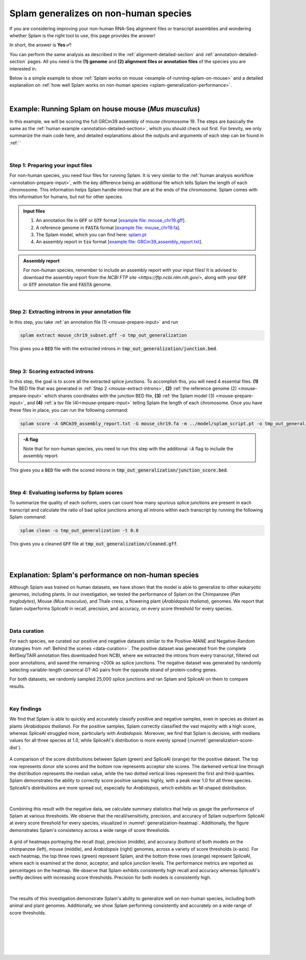 .. _generalization-introduction:

Splam generalizes on non-human species
=========================================================================

If you are considering improving your non-human RNA-Seq alignment files or transcript assemblies and wondering whether Splam is the right tool to use, this page provides the answer!

In short, the answer is **Yes ✅**!

You can perform the same analysis as described in the :ref:`alignment-detailed-section` and :ref:`annotation-detailed-section` pages. All you need is the **(1) genome** and **(2) alignment files or annotation files** of the species you are interested in.

Below is a simple example to show :ref:`Splam works on mouse <example-of-running-splam-on-mouse>` and a detailed explanation on :ref:`how well Splam works on non-human species <splam-generalization-performance>`. 

|


.. _example-of-running-splam-on-mouse:

Example: Running Splam on house mouse (*Mus musculus*) 
++++++++++++++++++++++++++++++++++++++++++++++++++++++++++++++++

In this example, we will be scoring the full GRCm39 assembly of mouse chromosome 19. The steps are basically the same as the :ref:`human example <annotation-detailed-section>`, which you should check out first. For brevity, we only summarize the main code here, and detailed explanations about the outputs and arguments of each step can be found in :ref:``

|

.. _mouse-prepare-input:

Step 1: Preparing your input files
------------------------------------

For non-human species, you need four files for running Splam. It is very similar to the :ref:`human analysis workflow <annotation-prepare-input>`, with the key difference being an additional file which tells Splam the length of each chromosome. This information helps Splam handle introns that are at the ends of the chromosome. Splam comes with this information for humans, but not for other species.

.. admonition:: Input files
   :class: note

   1. An annotation file in :code:`GFF` or :code:`GTF` format [`example file: mouse_chr19.gff <https://github.com/Kuanhao-Chao/splam/blob/main/test/mouse_chr19.gff>`_].  
   2. A reference genome in :code:`FASTA` format [`example file: mouse_chr19.fa <https://github.com/Kuanhao-Chao/splam/blob/main/test/mouse_chr19.fa>`_].
   3. The Splam model, which you can find here: `splam.pt <https://github.com/Kuanhao-Chao/splam/blob/main/model/splam_script.pt>`_
   4. An assembly report in :code:`tsv` format [`example file: GRCm39_assembly_report.txt <https://github.com/Kuanhao-Chao/splam/blob/main/test/GRCm39_assembly_report.txt>`_].


.. admonition:: Assembly report
   :class: important

   For non-human species, remember to include an assembly report with your input files! It is advised to download the assembly report from the `NCBI FTP site <https://ftp.ncbi.nlm.nih.gov/>`, along with your :code:`GFF` or :code:`GTF` annotation file and :code:`FASTA` genome. 

|

.. _mouse-extract-introns:

Step 2: Extracting introns in your annotation file
-----------------------------------------------------

In this step, you take :ref:`an annotation file (1) <mouse-prepare-input>` and run

.. code-block:: bash

   splam extract mouse_chr19_subset.gff -o tmp_out_generalization


This gives you a :code:`BED` file with the extracted introns in :code:`tmp_out_generalization/junction.bed`.

|

.. _mouse-score-introns:

Step 3: Scoring extracted introns
-----------------------------------

In this step, the goal is to score all the extracted splice junctions. To accomplish this, you will need 4 essential files. **(1)** The BED file that was generated in :ref:`Step 2 <mouse-extract-introns>`, **(2)** :ref:`the reference genome (2) <mouse-prepare-input>` which shares coordinates with the junction BED file, **(3)** :ref:`the Splam model (3) <mouse-prepare-input>`, and **(4)** :ref:`a tsv file (4)<mouse-prepare-input>` telling Splam the length of each chromosome. Once you have these files in place, you can run the following command:

.. code-block:: bash

   splam score -A GRCm39_assembly_report.txt -G mouse_chr19.fa -m ../model/splam_script.pt -o tmp_out_generalization tmp_out_generalization/junction.bed


.. admonition:: -A flag
   :class: note

   Note that for non-human species, you need to run this step with the additional :code:`-A` flag to include the assembly report.


This gives you a :code:`BED` file with the scored introns in :code:`tmp_out_generalization/junction_score.bed`.

|

.. _mouse-evaluate-isoforms:

Step 4: Evaluating isoforms by Splam scores
------------------------------------------------

To summarize the quality of each isoform, users can count how many spurious splice junctions are present in each transcript and calculate the ratio of bad splice junctions among all introns within each transcript by running the following Splam command: 

.. code-block:: bash

   splam clean -o tmp_out_generalization -t 0.8


This gives you a cleaned :code:`GFF` file at :code:`tmp_out_generalization/cleaned.gff`.

|
|

.. _splam-generalization-performance:

Explanation: Splam's performance on non-human species
+++++++++++++++++++++++++++++++++++++++++++++++++++++++

Although Splam was trained on human datasets, we have shown that the model is able to generalize to other eukaryotic genomes, including plants. In our investigation, we tested the performance of Splam on the Chimpanzee (*Pan troglodytes*), Mouse (*Mus musculus*), and Thale cress, a flowering plant (*Arabidopsis thaliana*), genomes. We report that Splam outperforms SpliceAI in recall, precision, and accuracy, on every score threshold for every species. 

|

.. _generalization-data-curation:

Data curation 
----------------

For each species, we curated our positive and negative datasets similar to the Positive-MANE and Negative-Random strategies from :ref:`Behind the scenes <data-curation>`. The positive dataset was generated from the complete RefSeq/TAIR annotation files downloaded from NCBI, where we extracted the introns from every transcript, filtered out poor annotations, and saved the remaining ~200k as splice junctions. The negative dataset was generated by randomly selecting variable-length canonical GT-AG pairs from the opposite strand of protein-coding genes. 

For both datasets, we randomly sampled 25,000 splice junctions and ran Splam and SpliceAI on them to compare results.


|

.. _generalization-key-findings:

Key findings
----------------

We find that Splam is able to quickly and accurately classify positive and negative samples, even in species as distant as plants (*Arabidopsis thaliana*). For the positive samples, Splam correctly classified the vast majority with a high score, whereas SpliceAI struggled more, particularly with *Arabidopsis*. Moreover, we find that Splam is decisive, with medians values for all three species at 1.0, while SpliceAI's distribution is more evenly spread (:numref:`generalization-score-dist`). 

.. _generalization-score-dist:
.. figure::  ../_images/generalization_pos_score_dist.png
   :align:   center
   :scale:   12 %

   A comparison of the score distributions between Splam (green) and SpliceAI (orange) for the positive dataset. The top row represents donor site scores and the bottom row represents acceptor site scores. The darkened vertical line through the distribution represents the median value, while the two dotted vertical lines represent the first and third quartiles. Splam demonstrates the ability to correctly score positive samples highly, with a peak near 1.0 for all three species. SpliceAI's distributions are more spread out, especially for *Arabidopsis*, which exhibits an M-shaped distribution.

|

Combining this result with the negative data, we calculate summary statistics that help us gauge the performance of Splam at various thresholds. We observe that the recall/sensitivity, precision, and accuracy of Splam outperform SpliceAI at every score threshold for every species, visualized in :numref:`generalization-heatmap`. Additionally, the figure demonstrates Splam's consistency across a wide range of score thresholds. 

.. _generalization-heatmap:
.. figure::  ../_images/generalization_performance_heatmap.png
   :align:   center
   :scale:   28 %

   A grid of heatmaps portraying the recall (top), precision (middle), and accuracy (bottom) of both models on the chimpanzee (left), mouse (middle), and *Arabidopsis* (right) genomes, across a variety of score thresholds (x-axis). For each heatmap, the top three rows (green) represent Splam, and the bottom three rows (orange) represent SpliceAI, where each is examined at the donor, acceptor, and splice junction levels. The performance metrics are reported as percentages on the heatmap. We observe that Splam exhibits consistently high recall and accuracy whereas SpliceAI's swiftly declines with increasing score thresholds. Precision for both models is consistently high. 

|

The results of this investigation demonstrate Splam's ability to generalize well on non-human species, including both animal and plant genomes. Additionally, we show Splam performing consistently and accurately on a wide range of score thresholds. 



|
|
|
|
|

.. image:: ../_images/jhu-logo-dark.png
   :alt: My Logo
   :class: logo, header-image only-light
   :align: center

.. image:: ../_images/jhu-logo-white.png
   :alt: My Logo
   :class: logo, header-image only-dark
   :align: center